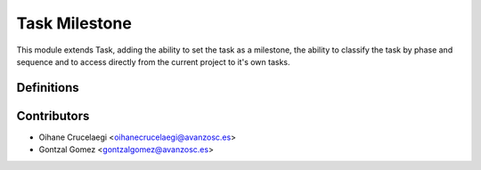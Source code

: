 Task Milestone
==============

This module extends Task, adding the ability to set the task as a milestone,
the ability to classify the task by phase and sequence and to access directly from the
current project to it's own tasks.

Definitions
-----------


Contributors
------------
* Oihane Crucelaegi <oihanecrucelaegi@avanzosc.es>
* Gontzal Gomez <gontzalgomez@avanzosc.es>
